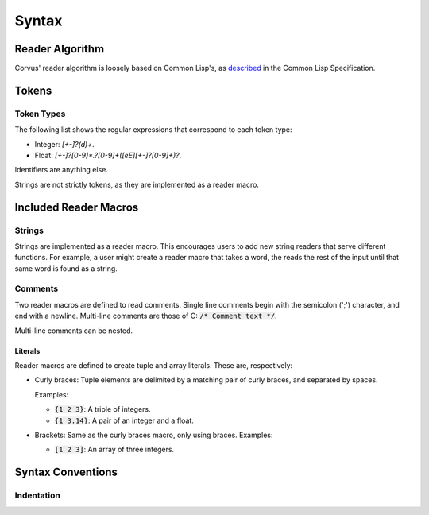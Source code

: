 ******
Syntax
******

Reader Algorithm
================

Corvus' reader algorithm is loosely based on Common Lisp's, as `described
<http://www.lispworks.com/documentation/HyperSpec/Body/02_b.htm>`_ in the Common
Lisp Specification.

Tokens
======

Token Types
-----------

The following list shows the regular expressions that correspond to each token
type:

* Integer: `[+-]?(\d)+`.
* Float: `[+-]?[0-9]*\.?[0-9]+([eE][+-]?[0-9]+)?`.

Identifiers are anything else.

Strings are not strictly tokens, as they are implemented as a reader macro.

Included Reader Macros
======================

Strings
-------

Strings are implemented as a reader macro. This encourages users to add new
string readers that serve different functions. For example, a user might create
a reader macro that takes a word, the reads the rest of the input until that
same word is found as a string.

Comments
--------

Two reader macros are defined to read comments. Single line comments begin with
the semicolon (';') character, and end with a newline. Multi-line comments are
those of C: :code:`/* Comment text */`.

Multi-line comments can be nested.

Literals
^^^^^^^^

Reader macros are defined to create tuple and array literals. These are,
respectively:

* Curly braces: Tuple elements are delimited by a matching pair of curly braces,
  and separated by spaces.

  Examples:

  * :code:`{1 2 3}`: A triple of integers.
  * :code:`{1 3.14}`: A pair of an integer and a float.
* Brackets: Same as the curly braces macro, only using braces.
  Examples:

  * :code:`[1 2 3]`: An array of three integers.

Syntax Conventions
==================

Indentation
-----------

